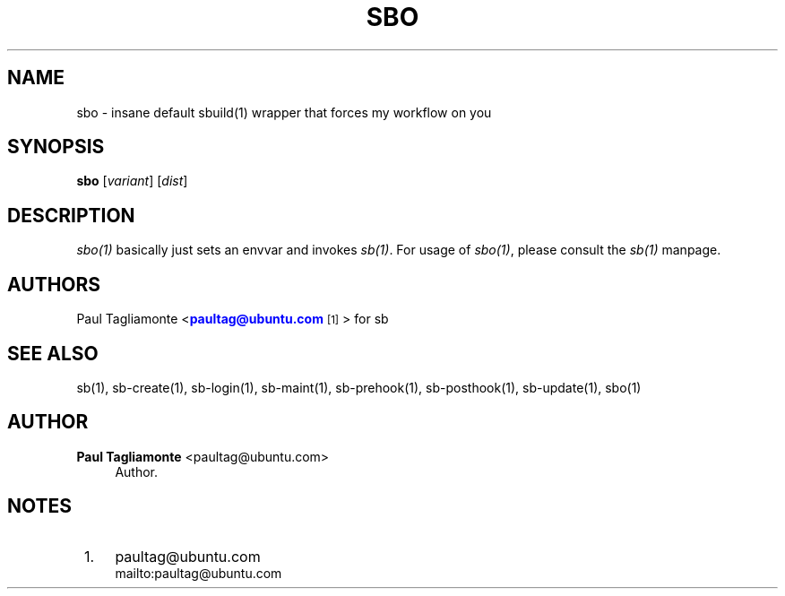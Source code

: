 '\" t
.\"     Title: sbo
.\"    Author: Paul Tagliamonte <paultag@ubuntu.com>
.\" Generator: DocBook XSL Stylesheets v1.76.1 <http://docbook.sf.net/>
.\"      Date: June 1st 2012
.\"    Manual: sb Manual
.\"    Source: sbo.txt
.\"  Language: English
.\"
.TH "SBO" "1" "June 1st 2012" "sbo\&.txt" "sb Manual"
.\" -----------------------------------------------------------------
.\" * Define some portability stuff
.\" -----------------------------------------------------------------
.\" ~~~~~~~~~~~~~~~~~~~~~~~~~~~~~~~~~~~~~~~~~~~~~~~~~~~~~~~~~~~~~~~~~
.\" http://bugs.debian.org/507673
.\" http://lists.gnu.org/archive/html/groff/2009-02/msg00013.html
.\" ~~~~~~~~~~~~~~~~~~~~~~~~~~~~~~~~~~~~~~~~~~~~~~~~~~~~~~~~~~~~~~~~~
.ie \n(.g .ds Aq \(aq
.el       .ds Aq '
.\" -----------------------------------------------------------------
.\" * set default formatting
.\" -----------------------------------------------------------------
.\" disable hyphenation
.nh
.\" disable justification (adjust text to left margin only)
.ad l
.\" -----------------------------------------------------------------
.\" * MAIN CONTENT STARTS HERE *
.\" -----------------------------------------------------------------
.SH "NAME"
sbo \- insane default sbuild(1) wrapper that forces my workflow on you
.SH "SYNOPSIS"
.sp
\fBsbo\fR [\fIvariant\fR] [\fIdist\fR]
.SH "DESCRIPTION"
.sp
\fIsbo(1)\fR basically just sets an envvar and invokes \fIsb(1)\fR\&. For usage of \fIsbo(1)\fR, please consult the \fIsb(1)\fR manpage\&.
.SH "AUTHORS"
.sp
Paul Tagliamonte <\m[blue]\fBpaultag@ubuntu\&.com\fR\m[]\&\s-2\u[1]\d\s+2> for sb
.SH "SEE ALSO"
.sp
sb(1), sb\-create(1), sb\-login(1), sb\-maint(1), sb\-prehook(1), sb\-posthook(1), sb\-update(1), sbo(1)
.SH "AUTHOR"
.PP
\fBPaul Tagliamonte\fR <\&paultag@ubuntu\&.com\&>
.RS 4
Author.
.RE
.SH "NOTES"
.IP " 1." 4
paultag@ubuntu.com
.RS 4
\%mailto:paultag@ubuntu.com
.RE
